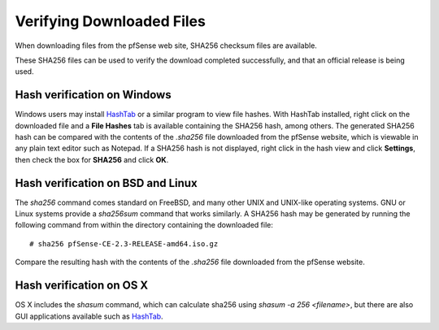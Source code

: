 Verifying Downloaded Files
==========================

When downloading files from the pfSense web site, SHA256 checksum files
are available.

These SHA256 files can be used to verify the download completed
successfully, and that an official release is being used.

Hash verification on Windows
----------------------------

Windows users may install
`HashTab <http://implbits.com/products/hashtab/>`__ or a similar
program to view file hashes. With HashTab installed, right click on the
downloaded file and a **File Hashes** tab is available containing the
SHA256 hash, among others. The generated SHA256 hash can be compared
with the contents of the *.sha256* file downloaded from the pfSense
website, which is viewable in any plain text editor such as Notepad. If
a SHA256 hash is not displayed, right click in the hash view and click
**Settings**, then check the box for **SHA256** and click **OK**.

Hash verification on BSD and Linux
----------------------------------

The *sha256* command comes standard on FreeBSD, and many other UNIX and
UNIX-like operating systems. GNU or Linux systems provide a *sha256sum*
command that works similarly. A SHA256 hash may be generated by running
the following command from within the directory containing the
downloaded file::

  # sha256 pfSense-CE-2.3-RELEASE-amd64.iso.gz

Compare the resulting hash with the contents of the *.sha256* file
downloaded from the pfSense website.

Hash verification on OS X
-------------------------

OS X includes the *shasum* command, which can calculate sha256 using *shasum
-a 256 <filename>*, but there are also GUI applications available such as
`HashTab <http://implbits.com/products/hashtab/>`_.
